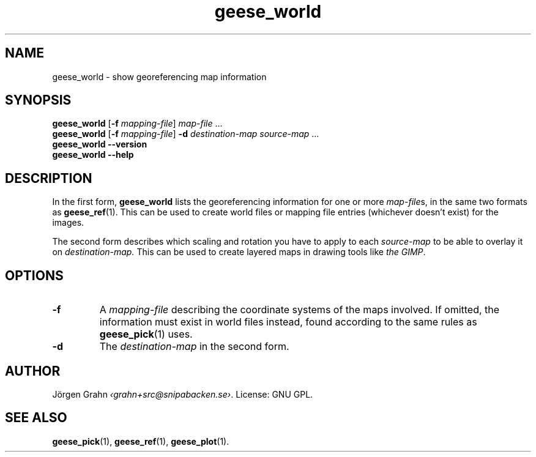 .\" $Id: geese_world.1,v 1.4 2010-09-18 11:20:20 grahn Exp $
.\" $Name:  $
.
.
.ss 12 0
.de BP
.IP \\fB\\$*
..
.
.
.TH geese_world 1 "SEP 2010" "Geese" "User Manuals"
.
.SH "NAME"
geese_world \- show georeferencing map information
.
.SH "SYNOPSIS"
.B geese_world
.RB [ \-f
.IR mapping-file ]
.I map-file
\&...
.br
.B geese_world
.RB [ \-f
.IR mapping-file ]
.B \-d
.I destination-map
.I source-map
\&...
.br
.B geese_world
.B --version
.br
.B geese_world
.B --help
.
.SH "DESCRIPTION"
In the first form,
.B geese_world
lists the georeferencing information for one or more
.IR map-file s,
in the same two formats as
.BR geese_ref (1).
This can be used to create world files or mapping file entries
(whichever doesn't exist) for the images.
.PP
The second form describes which scaling and rotation you have to
apply to each
.I source-map
to be able to overlay it on
.I destination-map.
This can be used to create layered maps in drawing tools like
.IR "the GIMP" .
.
.SH "OPTIONS"
.BP \-f
A
.I mapping-file
describing the coordinate systems of the maps involved.
If omitted, the information must exist in world files instead, found according
to the same rules as
.BR geese_pick (1)
uses.
.BP \-d
The
.I destination-map
in the second form.
.
.SH "AUTHOR"
J\(:orgen Grahn
.IR \[fo]grahn+src@snipabacken.se\[fc] .
License: GNU GPL.
.
.SH "SEE ALSO"
.BR geese_pick (1),
.BR geese_ref (1),
.BR geese_plot (1).
